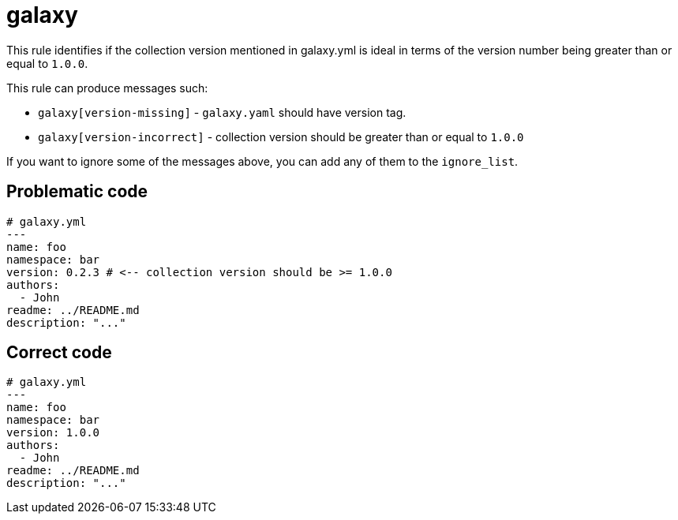 = galaxy

This rule identifies if the collection version mentioned in galaxy.yml is ideal in terms of the version number being greater than or equal to `1.0.0`.

This rule can produce messages such:

* `galaxy[version-missing]` - `galaxy.yaml` should have version tag.
* `galaxy[version-incorrect]` - collection version should be greater than or equal to `1.0.0`

If you want to ignore some of the messages above, you can add any of them to
the `ignore_list`.

== Problematic code

[,yaml]
----
# galaxy.yml
---
name: foo
namespace: bar
version: 0.2.3 # <-- collection version should be >= 1.0.0
authors:
  - John
readme: ../README.md
description: "..."
----

== Correct code

[,yaml]
----
# galaxy.yml
---
name: foo
namespace: bar
version: 1.0.0
authors:
  - John
readme: ../README.md
description: "..."
----
